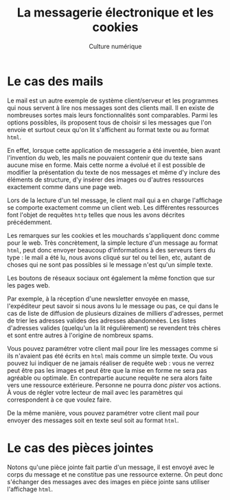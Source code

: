 #+OPTIONS: toc:nil ':t num:nil

#+LATEX_CLASS: article
#+LATEX_CLASS_OPTIONS: [12pt]
#+LATEX_HEADER: \usepackage{geometry}
#+LaTeX_HEADER: \usepackage{lmodern}
#+LATEX_HEADER: \usepackage[francais]{babel}
#+HTML_HEAD: <link rel="stylesheet" type="text/css" href="http://culturenumerique.univ-lille3.fr/css/base.css" />


#+TITLE: La messagerie électronique et les cookies
#+AUTHOR: Culture numérique
#+DATE:

* Le cas des mails

Le mail est un autre exemple de système client/serveur et les
programmes qui nous servent à lire nos messages sont des clients
mail. Il en existe de nombreuses sortes mais leurs fonctionnalités
sont comparables. Parmi les options possibles, ils proposent tous de
choisir si les messages que l'on envoie et surtout ceux qu'on lit
s'affichent au format texte ou au format =html=.

En effet, lorsque cette application de messagerie a été inventée, bien
avant l'invention du web,  les mails ne pouvaient contenir que du
texte sans aucune mise en forme. Mais cette norme a évolué et il est
possible de modifier la présentation du texte de nos messages et même
d'y inclure des éléments de structure, d'y insérer des images ou
d'autres ressources exactement comme dans une page web.

Lors de la lecture d'un tel message, le client mail qui a en charge
l'affichage se comporte exactement comme un client web. Les
différentes ressources font l'objet de requêtes =http= telles que nous
les avons décrites précédemment.

Les remarques sur les cookies et les mouchards s'appliquent donc comme
pour le web. Très concrètement, la simple lecture d'un message au
format =html=, peut donc envoyer beaucoup d'informations à des serveurs
tiers du type : le mail a été lu, nous avons cliqué sur tel ou tel
lien, etc, autant de choses qui ne sont pas possibles si le message
n'est qu'un simple texte.  

Les boutons de réseaux sociaux ont également la même fonction que sur
les pages web. 

Par exemple, à la réception d'une newsletter envoyée en masse,
l'expéditeur peut savoir si nous avons lu le message ou pas, ce qui
dans le cas de liste de diffusion de plusieurs dizaines de milliers
d'adresses, permet de trier les adresses valides des adresses
abandonnées. Les listes d'adresses valides (quelqu'un la lit
régulièrement) se revendent très chères et sont entre autres à
l'origine de nombreux spams.

Vous pouvez paramétrer votre client mail pour lire les messages comme
si ils n'avaient pas été écrits en =html= mais comme un simple texte. Ou
vous pouvez lui indiquer de ne jamais réaliser de requête web : vous
ne verrez peut être pas les images et peut être que la mise en forme
ne sera pas agréable ou optimale. En contrepartie aucune requête ne
sera alors faite vers une ressource extérieure. Personne ne pourra
donc /pister/ vos actions. À vous de régler votre lecteur de mail
avec les paramètres qui correspondent à ce que voulez faire.

De la même manière, vous pouvez paramétrer votre client mail pour
envoyer des messages soit en texte seul soit au format =html=.

* Le cas des pièces jointes

Notons qu'une pièce jointe fait partie d'un message, il est envoyé
avec le corps du message et ne constitue pas une ressource externe. On
peut donc s'échanger des messages avec des images en pièce jointe sans
utiliser l'affichage =html=. 

